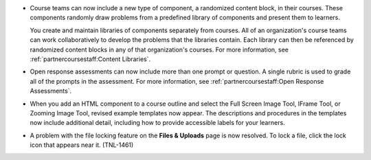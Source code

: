 
* Course teams can now include a new type of component, a randomized content
  block, in their courses. These components randomly draw problems from a
  predefined library of components and present them to learners.

  You create and maintain libraries of components separately from courses. All
  of an organization's course teams can work collaboratively to develop the
  problems that the libraries contain. Each library can then be referenced by
  randomized content blocks in any of that organization's courses. For more
  information, see :ref:`partnercoursestaff:Content Libraries`.

* Open response assessments can now include more than one prompt or question. A
  single rubric is used to grade all of the prompts in the assessment. For more
  information, see :ref:`partnercoursestaff:Open Response Assessments`.

* When you add an HTML component to a course outline and select the Full
  Screen Image Tool, IFrame Tool, or Zooming Image Tool, revised example
  templates now appear. The descriptions and procedures in the
  templates now include additional detail, including how to provide 
  accessible labels for your learners.

* A problem with the file locking feature on the **Files & Uploads** page is
  now resolved. To lock a file, click the lock icon that appears near it.
  (TNL-1461)
